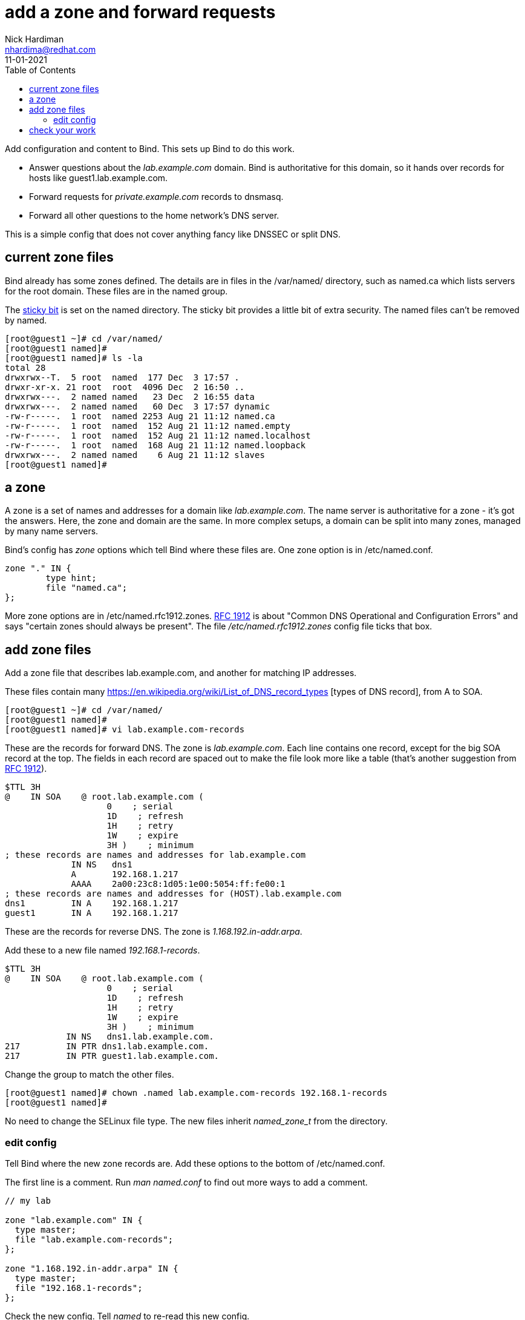 = add a zone and forward requests 
Nick Hardiman <nhardima@redhat.com>
:source-highlighter: pygments
:toc:
:revdate: 11-01-2021


Add configuration and content to Bind. 
This sets up Bind to do this work. 

* Answer questions about the _lab.example.com_ domain. Bind is authoritative for this domain, so it hands over records for hosts like guest1.lab.example.com. 
* Forward requests for _private.example.com_ records to dnsmasq.
* Forward all other questions to the home network's DNS server. 

This is a simple config that does not cover anything fancy like DNSSEC or split DNS. 

==  current zone files 

Bind already has some zones defined. 
The details are in files in the /var/named/ directory, such as named.ca which lists servers for the root domain. 
These files are in the named group. 

The https://en.wikipedia.org/wiki/Sticky_bit[sticky bit] is set on the named directory.
The sticky bit provides a little bit of extra security. 
The named files can't be removed by named. 

[source,shell]
----
[root@guest1 ~]# cd /var/named/
[root@guest1 named]# 
[root@guest1 named]# ls -la 
total 28
drwxrwx--T.  5 root  named  177 Dec  3 17:57 .
drwxr-xr-x. 21 root  root  4096 Dec  2 16:50 ..
drwxrwx---.  2 named named   23 Dec  2 16:55 data
drwxrwx---.  2 named named   60 Dec  3 17:57 dynamic
-rw-r-----.  1 root  named 2253 Aug 21 11:12 named.ca
-rw-r-----.  1 root  named  152 Aug 21 11:12 named.empty
-rw-r-----.  1 root  named  152 Aug 21 11:12 named.localhost
-rw-r-----.  1 root  named  168 Aug 21 11:12 named.loopback
drwxrwx---.  2 named named    6 Aug 21 11:12 slaves
[root@guest1 named]# 
----


== a zone 

A zone is a set of names and addresses for a domain like _lab.example.com_. 
The name server is authoritative for a zone - it's got the answers.
Here, the zone and domain are the same. 
In more complex setups, a domain can be split into many zones, managed by many name servers.  

Bind's config has _zone_ options which tell Bind where these files are. 
One zone option is in /etc/named.conf.

[source,shell]
----
zone "." IN {
	type hint;
	file "named.ca";
};
----

More zone options are in /etc/named.rfc1912.zones.
https://tools.ietf.org/html/rfc1912[RFC 1912] is about "Common DNS Operational and Configuration Errors" and says "certain zones should always be present".
The file _/etc/named.rfc1912.zones_ config file ticks that box. 



== add zone files

Add a zone file that describes lab.example.com, and another for matching IP addresses. 

These files contain many https://en.wikipedia.org/wiki/List_of_DNS_record_types
[types of DNS record], from A to SOA.


[source,shell]
----
[root@guest1 ~]# cd /var/named/
[root@guest1 named]# 
[root@guest1 named]# vi lab.example.com-records
----

These are the records for forward DNS. 
The zone is _lab.example.com_.
Each line contains one record, except for the big SOA record at the top.
The fields in each record are spaced out to make the file look more like a table (that's another suggestion from https://tools.ietf.org/html/rfc1912[RFC 1912]). 

[source,dns]
----
$TTL 3H
@    IN SOA    @ root.lab.example.com (
                    0    ; serial
                    1D    ; refresh
                    1H    ; retry
                    1W    ; expire
                    3H )    ; minimum
; these records are names and addresses for lab.example.com
             IN NS   dns1
             A       192.168.1.217
             AAAA    2a00:23c8:1d05:1e00:5054:ff:fe00:1
; these records are names and addresses for (HOST).lab.example.com
dns1         IN A    192.168.1.217
guest1       IN A    192.168.1.217
----

These are the records for reverse DNS. 
The zone is _1.168.192.in-addr.arpa_.

Add these to a new file named _192.168.1-records_.

[source,dns]
----
$TTL 3H
@    IN SOA    @ root.lab.example.com (
                    0    ; serial
                    1D    ; refresh
                    1H    ; retry
                    1W    ; expire
                    3H )    ; minimum
            IN NS   dns1.lab.example.com.
217         IN PTR dns1.lab.example.com.
217         IN PTR guest1.lab.example.com.
----


Change the group to match the other files. 
[source,shell]
----
[root@guest1 named]# chown .named lab.example.com-records 192.168.1-records 
[root@guest1 named]# 
----

No need to change the SELinux file type.
The new files inherit _named_zone_t_ from the directory.


=== edit config 

Tell Bind where the new zone records are. 
Add these options to the bottom of /etc/named.conf.

The first line is a comment. 
Run _man named.conf_ to find out more ways to add a comment. 

[source,shell]
----
// my lab 

zone "lab.example.com" IN {
  type master;
  file "lab.example.com-records";
};

zone "1.168.192.in-addr.arpa" IN {
  type master;
  file "192.168.1-records";
};
----

Check the new config. 
Tell _named_ to re-read this new config.

[source,shell]
----
[root@guest1 named]# named-checkconf /etc/named.conf
[root@guest1 named]# 
[root@guest1 named]# systemctl reload named.service
[root@guest1 named]# 
----


== check your work 

Check a few types of record, to make sure DNS is OK. 

Start with the https://en.wikipedia.org/wiki/SOA_record[SOA (Start Of Authority) records]. 
There are two of these - one for the _lab.example.com_ zone and one for the _1.168.192.in-addr.arpa_ zone. 

[source,shell]
----
[root@guest1 named]# host -t SOA lab.example.com localhost
Using domain server:
Name: localhost
Address: ::1#53
Aliases: 

lab.example.com has SOA record lab.example.com. root.lab.example.com.lab.example.com. 0 86400 3600 604800 10800
[root@guest1 named]# 
[root@guest1 named]# host -t SOA 1.168.192.in-addr.arpa localhost
Using domain server:
Name: localhost
Address: ::1#53
Aliases: 

1.168.192.in-addr.arpa has SOA record 1.168.192.in-addr.arpa. root.lab.example.com.1.168.192.in-addr.arpa. 0 86400 3600 604800 10800
[root@guest1 named]#
----

Check the NS records. 

[source,shell]
----
[root@guest1 named]# host -t NS lab.example.com localhost
Using domain server:
Name: localhost
Address: ::1#53
Aliases: 

lab.example.com name server dns1.lab.example.com.
[root@guest1 named]# 
[root@guest1 named]# host -t NS 1.168.192.in-addr.arpa localhost 
Using domain server:
Name: localhost
Address: ::1#53
Aliases: 

1.168.192.in-addr.arpa name server dns1.lab.example.com.
[root@guest1 named]# 
----

Check one of the A records and the matching PTR record. 

[source,shell]
----
[root@guest1 named]# host guest1.lab.example.com localhost
Using domain server:
Name: localhost
Address: ::1#53
Aliases: 

guest1.lab.example.com has address 192.168.1.217
[root@guest1 named]# host 192.168.1.217 localhost
Using domain server:
Name: localhost
Address: ::1#53
Aliases: 

217.1.168.192.in-addr.arpa domain name pointer dns1.lab.example.com.
217.1.168.192.in-addr.arpa domain name pointer guest1.lab.example.com.
[root@guest1 named]# 
----

